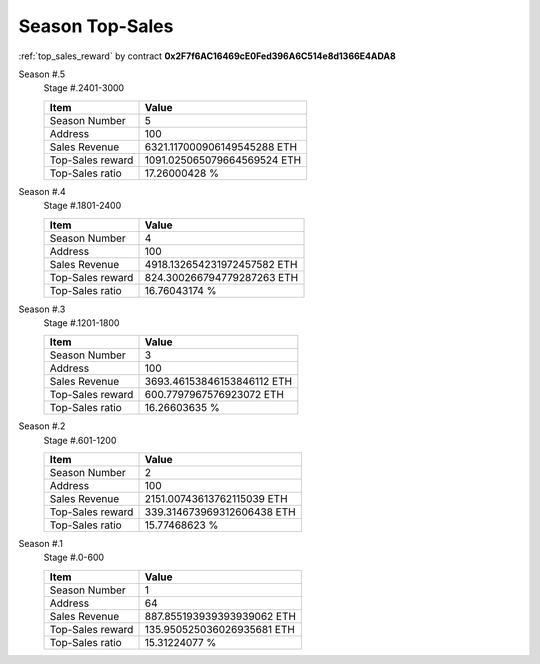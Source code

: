 .. _season_top_sales:

Season Top-Sales
================

:ref:`top_sales_reward` by contract **0x2F7f6AC16469cE0Fed396A6C514e8d1366E4ADA8**


Season #.5
   Stage #.2401-3000

   ================  ===========================
   Item              Value
   ================  ===========================
   Season Number     5
   Address           100
   Sales Revenue     6321.117000906149545288 ETH
   Top-Sales reward  1091.025065079664569524 ETH
   Top-Sales ratio   17.26000428 %
   ================  ===========================


Season #.4
   Stage #.1801-2400

   ================  ===========================
   Item              Value
   ================  ===========================
   Season Number     4
   Address           100
   Sales Revenue     4918.132654231972457582 ETH
   Top-Sales reward  824.300266794779287263 ETH
   Top-Sales ratio   16.76043174 %
   ================  ===========================


Season #.3
   Stage #.1201-1800

   ================  ===========================
   Item              Value
   ================  ===========================
   Season Number     3
   Address           100
   Sales Revenue     3693.46153846153846112 ETH
   Top-Sales reward  600.7797967576923072 ETH
   Top-Sales ratio   16.26603635 %
   ================  ===========================


Season #.2
   Stage #.601-1200

   ================  ===========================
   Item              Value
   ================  ===========================
   Season Number     2
   Address           100
   Sales Revenue     2151.00743613762115039 ETH
   Top-Sales reward  339.314673969312606438 ETH
   Top-Sales ratio   15.77468623 %
   ================  ===========================


Season #.1
   Stage #.0-600

   ================  ===========================
   Item              Value
   ================  ===========================
   Season Number     1
   Address           64
   Sales Revenue     887.855193939393939062 ETH
   Top-Sales reward  135.950525036026935681 ETH
   Top-Sales ratio   15.31224077 %
   ================  ===========================
